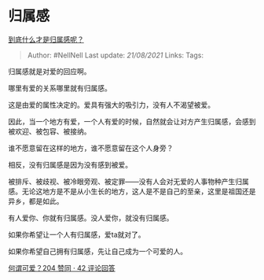 * 归属感
  :PROPERTIES:
  :CUSTOM_ID: 归属感
  :END:

[[https://www.zhihu.com/question/20311043/answer/1838011980][到底什么才是归属感呢？]]

#+BEGIN_QUOTE
  Author: #NellNell Last update: /21/08/2021/ Links: Tags:
#+END_QUOTE

归属感就是对爱的回应啊。

哪里有爱的关系哪里就有归属感。

这是由爱的属性决定的。爱具有强大的吸引力，没有人不渴望被爱。

因此，当一个地方有爱，一个人有爱的时候，自然就会让对方产生归属感，会感到被欢迎、被包容、被接纳。

谁不愿意留在这样的地方，谁不愿意留在这个人身旁？

相反，没有归属感是因为没有感到被爱。

被排斥、被歧视、被冷眼旁观、被定罪------没有人会对无爱的人事物种产生归属感。无论这地方是不是从小生长的地方，这人是不是自己的至亲，这里是祖国还是异乡，都是如此。

有人爱你、你就有归属感。没人爱你，就没有归属感。

如果你希望让一个人有归属感，爱ta就对了。

如果你希望自己拥有归属感，先让自己成为一个可爱的人。

[[https://www.zhihu.com/question/449268589/answer/1812970902][何谓可爱？204
赞同 · 42 评论回答]]
